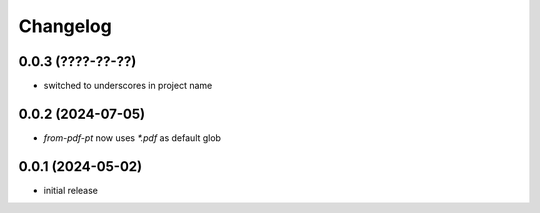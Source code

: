 Changelog
=========

0.0.3 (????-??-??)
------------------

- switched to underscores in project name


0.0.2 (2024-07-05)
------------------

- `from-pdf-pt` now uses `*.pdf` as default glob


0.0.1 (2024-05-02)
------------------

- initial release

